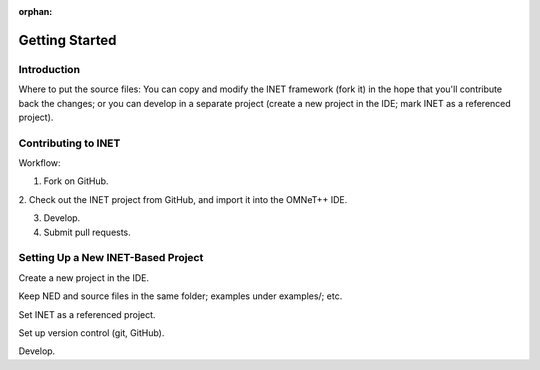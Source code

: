 :orphan:

.. _dg:cha:gettingstarted:

Getting Started
===============

.. _dg:cha:gettingstarted:introduction:

Introduction
------------

Where to put the source files: You can copy and modify the INET
framework (fork it) in the hope that you'll contribute back the changes;
or you can develop in a separate project (create a new project in the IDE;
mark INET as a referenced project).

.. _dg:cha:gettingstarted:contributing-to-inet:

Contributing to INET
--------------------

Workflow:

1. Fork on GitHub.

2. Check out the INET project from GitHub, and import it into the OMNeT++
IDE.

3. Develop.

4. Submit pull requests.

.. _dg:cha:gettingstarted:setting-up-inet-based:

Setting Up a New INET-Based Project
-----------------------------------

Create a new project in the IDE.

Keep NED and source files in the same folder; examples under examples/; etc.

Set INET as a referenced project.

Set up version control (git, GitHub).

Develop.